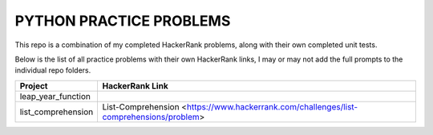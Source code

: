 ========================
PYTHON PRACTICE PROBLEMS
======================== 

This repo is a combination of my completed HackerRank problems, along with their own completed unit tests. 

Below is the list of all practice problems with their own HackerRank links, I may or may not add the full prompts to the individual repo folders.

.. table::
   :widths: auto

   ==================             ===============
    Project                       HackerRank Link
   ==================             ===============
   leap_year_function             
   list_comprehension             List-Comprehension <https://www.hackerrank.com/challenges/list-comprehensions/problem>

   ==================             ===============